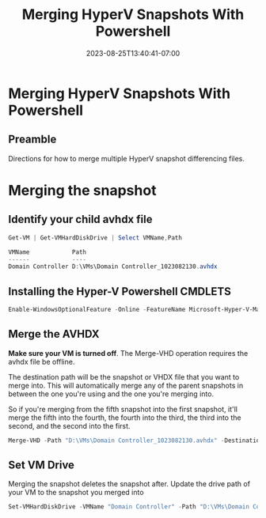 #+title: Merging HyperV Snapshots With Powershell
#+date: 2023-08-25T13:40:41-07:00
#+draft: false
* Merging HyperV Snapshots With Powershell
** Preamble
Directions for how to merge multiple HyperV snapshot differencing files.

* Merging the snapshot
** Identify your child avhdx file
#+begin_src powershell
Get-VM | Get-VMHardDiskDrive | Select VMName,Path

VMName            Path
------            ----
Domain Controller D:\VMs\Domain Controller_1023082130.avhdx
#+end_src

** Installing the Hyper-V Powershell CMDLETS
#+begin_src powershell
Enable-WindowsOptionalFeature -Online -FeatureName Microsoft-Hyper-V-Management-PowerShell
#+end_src


** Merge the AVHDX
*Make sure your VM is turned off*. The Merge-VHD operation requires
the avhdx file be offline.

The destination path will be the snapshot or VHDX file that you want
to merge into. This will automatically merge any of the parent
snapshots in between the one you're using and the one you're merging
into.

So if you're merging from the fifth snapshot into the first snapshot,
it'll merge the fifth into the fourth, the fourth into the third, the
third into the second, and the second into the first.

#+begin_src powershell
Merge-VHD -Path "D:\VMs\Domain Controller_1023082130.avhdx" -DestinationPath "D:\VMs\Domain Controller.vhdx"y
#+end_src

** Set VM Drive
Merging the snapshot deletes the snapshot after. Update the drive path
of your VM to the snapshot you merged into

#+begin_src powershell
Set-VMHardDiskDrive -VMName "Domain Controller" -Path "D:\VMs\Domain Controller.vhdx" -ControllerType SCSI
#+end_src

